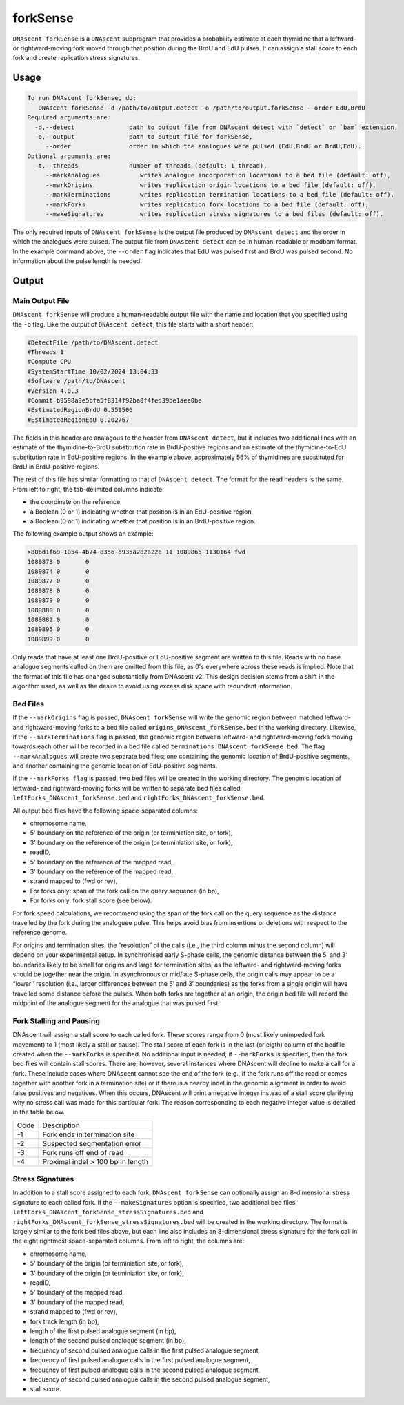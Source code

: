 .. _forkSense:

forkSense
===============================

``DNAscent forkSense`` is a ``DNAscent`` subprogram that provides a probability estimate at each thymidine that a leftward- or rightward-moving fork moved through that position during the BrdU and EdU pulses. It can assign a stall score to each fork and create replication stress signatures.

Usage
-----

.. code-block:: console

   To run DNAscent forkSense, do:
      DNAscent forkSense -d /path/to/output.detect -o /path/to/output.forkSense --order EdU,BrdU
   Required arguments are:
     -d,--detect               path to output file from DNAscent detect with `detect` or `bam` extension,
     -o,--output               path to output file for forkSense,
        --order                order in which the analogues were pulsed (EdU,BrdU or BrdU,EdU).
   Optional arguments are:
     -t,--threads              number of threads (default: 1 thread),
        --markAnalogues           writes analogue incorporation locations to a bed file (default: off),
        --markOrigins             writes replication origin locations to a bed file (default: off),
        --markTerminations        writes replication termination locations to a bed file (default: off),
        --markForks               writes replication fork locations to a bed file (default: off),
        --makeSignatures          writes replication stress signatures to a bed files (default: off).


The only required inputs of ``DNAscent forkSense`` is the output file produced by ``DNAscent detect`` and the order in which the analogues were pulsed. The output file from ``DNAscent detect`` can be in human-readable or modbam format.
In the example command above, the ``--order`` flag indicates that EdU was pulsed first and BrdU was pulsed second.  No information about the pulse length is needed.  


Output
------

Main Output File
^^^^^^^^^^^^^^^^

``DNAscent forkSense`` will produce a human-readable output file with the name and location that you specified using the ``-o`` flag.  Like the output of ``DNAscent detect``, this file starts with a short header:

.. code-block:: console

   #DetectFile /path/to/DNAscent.detect
   #Threads 1
   #Compute CPU
   #SystemStartTime 10/02/2024 13:04:33
   #Software /path/to/DNAscent
   #Version 4.0.3
   #Commit b9598a9e5bfa5f8314f92ba0f4fed39be1aee0be
   #EstimatedRegionBrdU 0.559506
   #EstimatedRegionEdU 0.202767

The fields in this header are analagous to the header from ``DNAscent detect``, but it includes two additional lines with an estimate of the thymidine-to-BrdU substitution rate in BrdU-positive regions and an estimate of the thymidine-to-EdU substitution rate in EdU-positive regions. In the example above, approximately 56% of thymidines are substituted for BrdU in BrdU-positive regions.

The rest of this file has similar formatting to that of ``DNAscent detect``.  The format for the read headers is the same.  From left to right, the tab-delimited columns indicate:

* the coordinate on the reference,
* a Boolean (0 or 1) indicating whether that position is in an EdU-positive region,
* a Boolean (0 or 1) indicating whether that position is in an BrdU-positive region.

The following example output shows an example:

.. code-block:: console

   >806d1f69-1054-4b74-8356-d935a282a22e 11 1089865 1130164 fwd
   1089873 0       0
   1089874 0       0
   1089877 0       0
   1089878 0       0
   1089879 0       0
   1089880 0       0
   1089882 0       0
   1089895 0       0
   1089899 0       0

Only reads that have at least one BrdU-positive or EdU-positive segment are written to this file. Reads with no base analogue segments called on them are omitted from this file, as 0's everywhere across these reads is implied. Note that the format of this file has changed substantially from DNAscent v2. This design decision stems from a shift in the algorithm used, as well as the desire to avoid using excess disk space with redundant information.


Bed Files
^^^^^^^^^

If the ``--markOrigins`` flag is passed, ``DNAscent forkSense`` will write the genomic region between matched leftward- and rightward-moving forks to a bed file called ``origins_DNAscent_forkSense.bed`` in the working directory.  Likewise, if the ``--markTerminations`` flag is passed, the genomic region between leftward- and rightward-moving forks moving towards each other will be recorded in a bed file called ``terminations_DNAscent_forkSense.bed``. The flag ``--markAnalogues`` will create two separate bed files: one containing the genomic location of BrdU-positive segments, and another containing the genomic location of EdU-positive segments.

If the ``--markForks flag`` is passed, two bed files will be created in the working directory. The genomic location of leftward- and rightward-moving forks will be written to separate bed files called ``leftForks_DNAscent_forkSense.bed`` and ``rightForks_DNAscent_forkSense.bed``.



All output bed files have the following space-separated columns:

* chromosome name,
* 5' boundary on the reference of the origin (or terminiation site, or fork),
* 3' boundary on the reference of the origin (or terminiation site, or fork),
* readID,
* 5' boundary on the reference of the mapped read,
* 3' boundary on the reference of the mapped read,
* strand mapped to (fwd or rev),
* For forks only: span of the fork call on the query sequence (in bp),
* For forks only: fork stall score (see below).

For fork speed calculations, we recommend using the span of the fork call on the query sequence as the distance travelled by the fork during the analoguee pulse. This helps avoid bias from insertions or deletions with respect to the reference genome.

For origins and termination sites, the “resolution” of the calls (i.e., the third column minus the second column) will depend on your experimental setup. In synchronised early S-phase cells, the genomic distance between the 5’ and 3’ boundaries likely to be small for origins and large for termination sites, as the leftward- and rightward-moving forks should be together near the origin. In asynchronous or mid/late S-phase cells, the origin calls may appear to be a “lower’’ resolution (i.e., larger differences between the 5’ and 3’ boundaries) as the forks from a single origin will have travelled some distance before the pulses. When both forks are together at an origin, the origin bed file will record the midpoint of the analogue segment for the analogue that was pulsed first.

Fork Stalling and Pausing
^^^^^^^^^^^^^^^^^^^^^^^^^
DNAscent will assign a stall score to each called fork. These scores range from 0 (most likely unimpeded fork movement) to 1 (most likely a stall or pause). The stall score of each fork is in the last (or eigth) column of the bedfile created when the ``--markForks`` is specified. No additional input is needed; if ``--markForks`` is specified, then the fork bed files will contain stall scores. There are, however, several instances where DNAscent will decline to make a call for a fork. These include cases where DNAscent cannot see the end of the fork (e.g., if the fork runs off the read or comes together with another fork in a termination site) or if there is a nearby indel in the genomic alignment in order to avoid false positives and negatives. When this occurs, DNAscent will print a negative integer instead of a stall score clarifying why no stress call was made for this particular fork. The reason corresponding to each negative integer value is detailed in the table below.

+--------+-----------------------------------+
| Code   | Description                       |
+--------+-----------------------------------+
| -1     | Fork ends in termination site     |
+--------+-----------------------------------+
| -2     | Suspected segmentation error      |
+--------+-----------------------------------+
| -3     | Fork runs off end of read         |
+--------+-----------------------------------+
| -4     | Proximal indel > 100 bp in length |
+--------+-----------------------------------+

Stress Signatures
^^^^^^^^^^^^^^^^^
In addition to a stall score assigned to each fork, ``DNAscent forkSense`` can optionally assign an 8-dimensional stress signature to each called fork. If the ``--makeSignatures`` option is specified, two additional bed files ``leftForks_DNAscent_forkSense_stressSignatures.bed`` and ``rightForks_DNAscent_forkSense_stressSignatures.bed`` will be created in the working directory. The format is largely similar to the fork bed files above, but each line also includes an 8-dimensional stress signature for the fork call in the eight rightmost space-separated columns. From left to right, the columns are:

* chromosome name,
* 5' boundary of the origin (or terminiation site, or fork),
* 3' boundary of the origin (or terminiation site, or fork),
* readID,
* 5' boundary of the mapped read,
* 3' boundary of the mapped read,
* strand mapped to (fwd or rev),
* fork track length (in bp),
* length of the first pulsed analogue segment (in bp),
* length of the second pulsed analogue segment (in bp),
* frequency of second pulsed analogue calls in the first pulsed analogue segment,
* frequency of first pulsed analogue calls in the first pulsed analogue segment,
* frequency of first pulsed analogue calls in the second pulsed analogue segment,
* frequency of second pulsed analogue calls in the second pulsed analogue segment,
* stall score.



